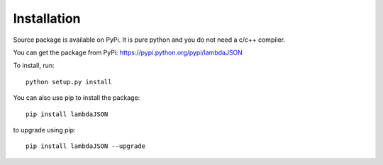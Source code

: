 Installation
============

Source package is available on PyPi. It is pure python and you do not need a c/c++ compiler.

You can get the package from PyPi: https://pypi.python.org/pypi/lambdaJSON

To install, run::

    python setup.py install
	
You can also use pip to install the package::

    pip install lambdaJSON
	
to upgrade using pip::

    pip install lambdaJSON --upgrade
